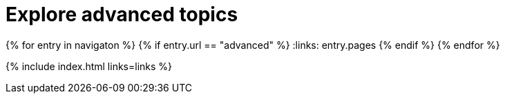 = Explore advanced topics
:description: Information and guides for developers wanting to build advanced capabilities into TinyMCE.
:title_nav: Advanced topics
:type: folder

:navigaton: site.data.nav
{% for entry in navigaton %}
  {% if entry.url == "advanced" %}
    :links: entry.pages
  {% endif %}
{% endfor %}

{% include index.html links=links %}
